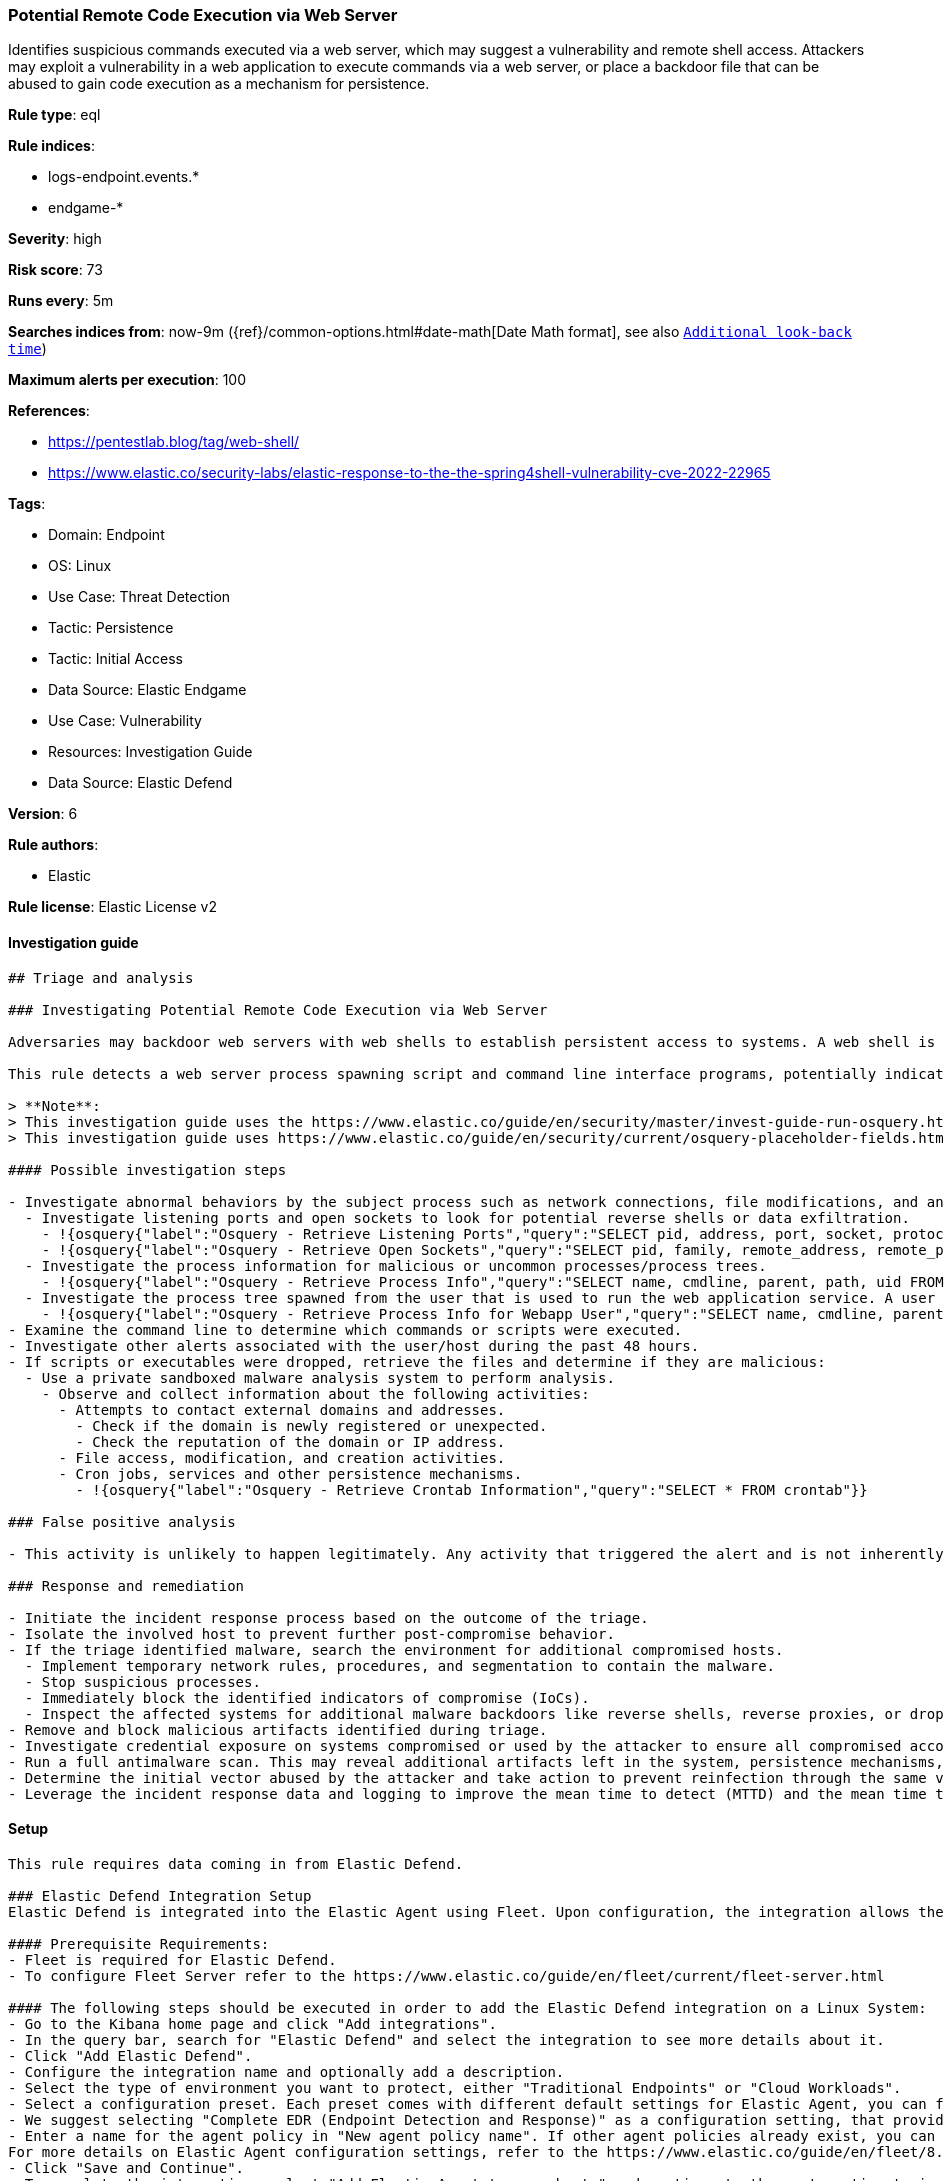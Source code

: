 [[potential-remote-code-execution-via-web-server]]
=== Potential Remote Code Execution via Web Server

Identifies suspicious commands executed via a web server, which may suggest a vulnerability and remote shell access. Attackers may exploit a vulnerability in a web application to execute commands via a web server, or place a backdoor file that can be abused to gain code execution as a mechanism for persistence.

*Rule type*: eql

*Rule indices*: 

* logs-endpoint.events.*
* endgame-*

*Severity*: high

*Risk score*: 73

*Runs every*: 5m

*Searches indices from*: now-9m ({ref}/common-options.html#date-math[Date Math format], see also <<rule-schedule, `Additional look-back time`>>)

*Maximum alerts per execution*: 100

*References*: 

* https://pentestlab.blog/tag/web-shell/
* https://www.elastic.co/security-labs/elastic-response-to-the-the-spring4shell-vulnerability-cve-2022-22965

*Tags*: 

* Domain: Endpoint
* OS: Linux
* Use Case: Threat Detection
* Tactic: Persistence
* Tactic: Initial Access
* Data Source: Elastic Endgame
* Use Case: Vulnerability
* Resources: Investigation Guide
* Data Source: Elastic Defend

*Version*: 6

*Rule authors*: 

* Elastic

*Rule license*: Elastic License v2


==== Investigation guide


[source, markdown]
----------------------------------
## Triage and analysis

### Investigating Potential Remote Code Execution via Web Server

Adversaries may backdoor web servers with web shells to establish persistent access to systems. A web shell is a malicious script, often embedded into a compromised web server, that grants an attacker remote access and control over the server. This enables the execution of arbitrary commands, data exfiltration, and further exploitation of the target network.

This rule detects a web server process spawning script and command line interface programs, potentially indicating attackers executing commands using the web shell.

> **Note**:
> This investigation guide uses the https://www.elastic.co/guide/en/security/master/invest-guide-run-osquery.html introduced in Elastic Stack version 8.5.0. Older Elastic Stack versions will display unrendered Markdown in this guide.
> This investigation guide uses https://www.elastic.co/guide/en/security/current/osquery-placeholder-fields.html to dynamically pass alert data into Osquery queries. Placeholder fields were introduced in Elastic Stack version 8.7.0. If you're using Elastic Stack version 8.6.0 or earlier, you'll need to manually adjust this investigation guide's queries to ensure they properly run.

#### Possible investigation steps

- Investigate abnormal behaviors by the subject process such as network connections, file modifications, and any other spawned child processes.
  - Investigate listening ports and open sockets to look for potential reverse shells or data exfiltration.
    - !{osquery{"label":"Osquery - Retrieve Listening Ports","query":"SELECT pid, address, port, socket, protocol, path FROM listening_ports"}}
    - !{osquery{"label":"Osquery - Retrieve Open Sockets","query":"SELECT pid, family, remote_address, remote_port, socket, state FROM process_open_sockets"}}
  - Investigate the process information for malicious or uncommon processes/process trees.
    - !{osquery{"label":"Osquery - Retrieve Process Info","query":"SELECT name, cmdline, parent, path, uid FROM processes"}}
  - Investigate the process tree spawned from the user that is used to run the web application service. A user that is running a web application should not spawn other child processes.
    - !{osquery{"label":"Osquery - Retrieve Process Info for Webapp User","query":"SELECT name, cmdline, parent, path, uid FROM processes WHERE uid = {{process.user.id}}"}}
- Examine the command line to determine which commands or scripts were executed.
- Investigate other alerts associated with the user/host during the past 48 hours.
- If scripts or executables were dropped, retrieve the files and determine if they are malicious:
  - Use a private sandboxed malware analysis system to perform analysis.
    - Observe and collect information about the following activities:
      - Attempts to contact external domains and addresses.
        - Check if the domain is newly registered or unexpected.
        - Check the reputation of the domain or IP address.
      - File access, modification, and creation activities.
      - Cron jobs, services and other persistence mechanisms.
        - !{osquery{"label":"Osquery - Retrieve Crontab Information","query":"SELECT * FROM crontab"}}

### False positive analysis

- This activity is unlikely to happen legitimately. Any activity that triggered the alert and is not inherently malicious must be monitored by the security team.

### Response and remediation

- Initiate the incident response process based on the outcome of the triage.
- Isolate the involved host to prevent further post-compromise behavior.
- If the triage identified malware, search the environment for additional compromised hosts.
  - Implement temporary network rules, procedures, and segmentation to contain the malware.
  - Stop suspicious processes.
  - Immediately block the identified indicators of compromise (IoCs).
  - Inspect the affected systems for additional malware backdoors like reverse shells, reverse proxies, or droppers that attackers could use to reinfect the system.
- Remove and block malicious artifacts identified during triage.
- Investigate credential exposure on systems compromised or used by the attacker to ensure all compromised accounts are identified. Reset passwords for these accounts and other potentially compromised credentials, such as email, business systems, and web services.
- Run a full antimalware scan. This may reveal additional artifacts left in the system, persistence mechanisms, and malware components.
- Determine the initial vector abused by the attacker and take action to prevent reinfection through the same vector.
- Leverage the incident response data and logging to improve the mean time to detect (MTTD) and the mean time to respond (MTTR).


----------------------------------

==== Setup


[source, markdown]
----------------------------------

This rule requires data coming in from Elastic Defend.

### Elastic Defend Integration Setup
Elastic Defend is integrated into the Elastic Agent using Fleet. Upon configuration, the integration allows the Elastic Agent to monitor events on your host and send data to the Elastic Security app.

#### Prerequisite Requirements:
- Fleet is required for Elastic Defend.
- To configure Fleet Server refer to the https://www.elastic.co/guide/en/fleet/current/fleet-server.html 

#### The following steps should be executed in order to add the Elastic Defend integration on a Linux System:
- Go to the Kibana home page and click "Add integrations".
- In the query bar, search for "Elastic Defend" and select the integration to see more details about it.
- Click "Add Elastic Defend".
- Configure the integration name and optionally add a description.
- Select the type of environment you want to protect, either "Traditional Endpoints" or "Cloud Workloads".
- Select a configuration preset. Each preset comes with different default settings for Elastic Agent, you can further customize these later by configuring the Elastic Defend integration policy. https://www.elastic.co/guide/en/security/current/configure-endpoint-integration-policy.html 
- We suggest selecting "Complete EDR (Endpoint Detection and Response)" as a configuration setting, that provides "All events; all preventions"
- Enter a name for the agent policy in "New agent policy name". If other agent policies already exist, you can click the "Existing hosts" tab and select an existing policy instead.
For more details on Elastic Agent configuration settings, refer to the https://www.elastic.co/guide/en/fleet/8.10/agent-policy.html 
- Click "Save and Continue".
- To complete the integration, select "Add Elastic Agent to your hosts" and continue to the next section to install the Elastic Agent on your hosts.
For more details on Elastic Defend refer to the https://www.elastic.co/guide/en/security/current/install-endpoint.html 


----------------------------------

==== Rule query


[source, js]
----------------------------------
process where host.os.type == "linux" and event.type == "start" and
event.action in ("exec", "exec_event") and process.parent.executable : (
  "/usr/sbin/nginx", "/usr/local/sbin/nginx",
  "/usr/sbin/apache", "/usr/local/sbin/apache",
  "/usr/sbin/apache2", "/usr/local/sbin/apache2",
  "/usr/sbin/php*", "/usr/local/sbin/php*",
  "/usr/sbin/lighttpd", "/usr/local/sbin/lighttpd",
  "/usr/sbin/hiawatha", "/usr/local/sbin/hiawatha",
  "/usr/local/bin/caddy", 
  "/usr/local/lsws/bin/lswsctrl",
  "*/bin/catalina.sh"
) and
process.name : ("bash", "dash", "ash", "sh", "tcsh", "csh", "zsh", "ksh", "fish", "python*", "perl", "php*", "tmux") and
process.args : ("whoami", "id", "uname", "cat", "hostname", "ip", "curl", "wget", "pwd") and
not process.name == "phpquery"

----------------------------------

*Framework*: MITRE ATT&CK^TM^

* Tactic:
** Name: Persistence
** ID: TA0003
** Reference URL: https://attack.mitre.org/tactics/TA0003/
* Technique:
** Name: Server Software Component
** ID: T1505
** Reference URL: https://attack.mitre.org/techniques/T1505/
* Sub-technique:
** Name: Web Shell
** ID: T1505.003
** Reference URL: https://attack.mitre.org/techniques/T1505/003/
* Tactic:
** Name: Initial Access
** ID: TA0001
** Reference URL: https://attack.mitre.org/tactics/TA0001/
* Technique:
** Name: Exploit Public-Facing Application
** ID: T1190
** Reference URL: https://attack.mitre.org/techniques/T1190/
